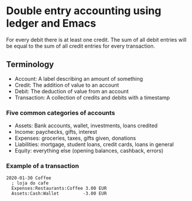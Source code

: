 * Double entry accounting using ledger and Emacs
  For every debit there is at least one credit.
  The sum of all debit entries will be equal to the sum of all credit entries for every transaction.
** Terminology
   * Account: A label describing an amount of something
   * Credit: The addition of value to an account
   * Debit: The deduction of value from an account
   * Transaction: A collection of credits and debits with a timestamp
*** Five common categories of accounts
    * Assets: Bank accounts, wallet, investments, loans credited
    * Income: paychecks, gifts, interest
    * Expenses: groceries, taxes, gifts given, donations
    * Liabilities: mortgage, student loans, credit cards, loans in general
    * Equity: everything else (opening balances, cashback, errors)
*** Example of a transaction
#+BEGIN_SRC ledger
2020-01-30 Coffee
  ; loja do cafe
  Expenses:Restaurants:Coffee 3.00 EUR
  Assets:Cash:Wallet         -3.00 EUR
#+END_SRC
